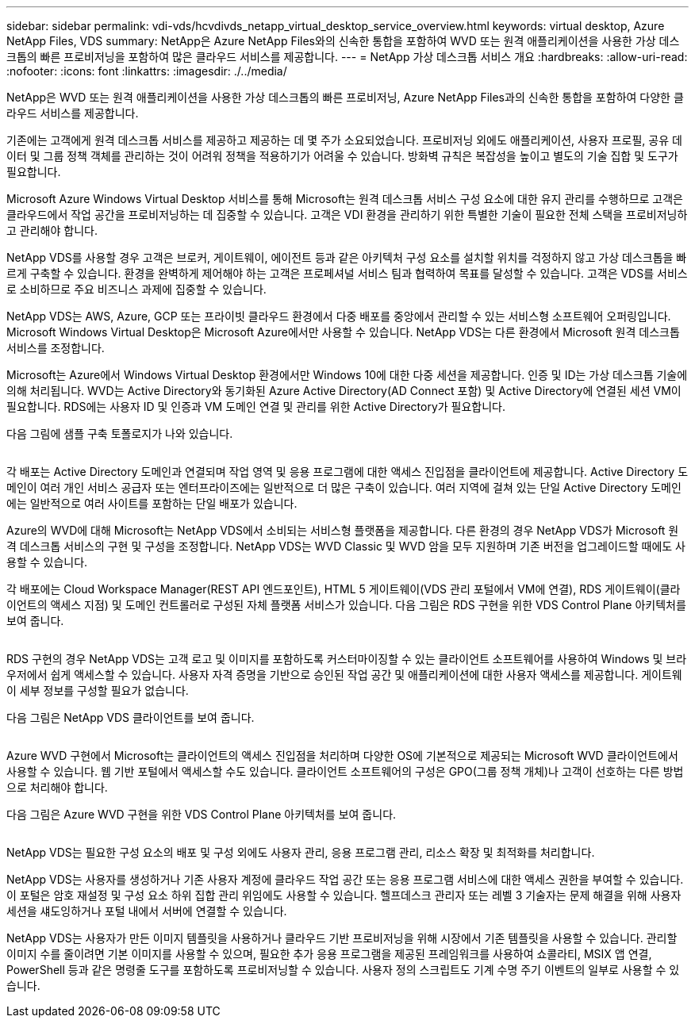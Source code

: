 ---
sidebar: sidebar 
permalink: vdi-vds/hcvdivds_netapp_virtual_desktop_service_overview.html 
keywords: virtual desktop, Azure NetApp Files, VDS 
summary: NetApp은 Azure NetApp Files와의 신속한 통합을 포함하여 WVD 또는 원격 애플리케이션을 사용한 가상 데스크톱의 빠른 프로비저닝을 포함하여 많은 클라우드 서비스를 제공합니다. 
---
= NetApp 가상 데스크톱 서비스 개요
:hardbreaks:
:allow-uri-read: 
:nofooter: 
:icons: font
:linkattrs: 
:imagesdir: ./../media/


[role="lead"]
NetApp은 WVD 또는 원격 애플리케이션을 사용한 가상 데스크톱의 빠른 프로비저닝, Azure NetApp Files과의 신속한 통합을 포함하여 다양한 클라우드 서비스를 제공합니다.

기존에는 고객에게 원격 데스크톱 서비스를 제공하고 제공하는 데 몇 주가 소요되었습니다. 프로비저닝 외에도 애플리케이션, 사용자 프로필, 공유 데이터 및 그룹 정책 객체를 관리하는 것이 어려워 정책을 적용하기가 어려울 수 있습니다. 방화벽 규칙은 복잡성을 높이고 별도의 기술 집합 및 도구가 필요합니다.

Microsoft Azure Windows Virtual Desktop 서비스를 통해 Microsoft는 원격 데스크톱 서비스 구성 요소에 대한 유지 관리를 수행하므로 고객은 클라우드에서 작업 공간을 프로비저닝하는 데 집중할 수 있습니다. 고객은 VDI 환경을 관리하기 위한 특별한 기술이 필요한 전체 스택을 프로비저닝하고 관리해야 합니다.

NetApp VDS를 사용할 경우 고객은 브로커, 게이트웨이, 에이전트 등과 같은 아키텍처 구성 요소를 설치할 위치를 걱정하지 않고 가상 데스크톱을 빠르게 구축할 수 있습니다. 환경을 완벽하게 제어해야 하는 고객은 프로페셔널 서비스 팀과 협력하여 목표를 달성할 수 있습니다. 고객은 VDS를 서비스로 소비하므로 주요 비즈니스 과제에 집중할 수 있습니다.

NetApp VDS는 AWS, Azure, GCP 또는 프라이빗 클라우드 환경에서 다중 배포를 중앙에서 관리할 수 있는 서비스형 소프트웨어 오퍼링입니다. Microsoft Windows Virtual Desktop은 Microsoft Azure에서만 사용할 수 있습니다. NetApp VDS는 다른 환경에서 Microsoft 원격 데스크톱 서비스를 조정합니다.

Microsoft는 Azure에서 Windows Virtual Desktop 환경에서만 Windows 10에 대한 다중 세션을 제공합니다. 인증 및 ID는 가상 데스크톱 기술에 의해 처리됩니다. WVD는 Active Directory와 동기화된 Azure Active Directory(AD Connect 포함) 및 Active Directory에 연결된 세션 VM이 필요합니다. RDS에는 사용자 ID 및 인증과 VM 도메인 연결 및 관리를 위한 Active Directory가 필요합니다.

다음 그림에 샘플 구축 토폴로지가 나와 있습니다.

image:hcvdivds_image1.png[""]

각 배포는 Active Directory 도메인과 연결되며 작업 영역 및 응용 프로그램에 대한 액세스 진입점을 클라이언트에 제공합니다. Active Directory 도메인이 여러 개인 서비스 공급자 또는 엔터프라이즈에는 일반적으로 더 많은 구축이 있습니다. 여러 지역에 걸쳐 있는 단일 Active Directory 도메인에는 일반적으로 여러 사이트를 포함하는 단일 배포가 있습니다.

Azure의 WVD에 대해 Microsoft는 NetApp VDS에서 소비되는 서비스형 플랫폼을 제공합니다. 다른 환경의 경우 NetApp VDS가 Microsoft 원격 데스크톱 서비스의 구현 및 구성을 조정합니다. NetApp VDS는 WVD Classic 및 WVD 암을 모두 지원하며 기존 버전을 업그레이드할 때에도 사용할 수 있습니다.

각 배포에는 Cloud Workspace Manager(REST API 엔드포인트), HTML 5 게이트웨이(VDS 관리 포털에서 VM에 연결), RDS 게이트웨이(클라이언트의 액세스 지점) 및 도메인 컨트롤러로 구성된 자체 플랫폼 서비스가 있습니다. 다음 그림은 RDS 구현을 위한 VDS Control Plane 아키텍처를 보여 줍니다.

image:hcvdivds_image2.png[""]

RDS 구현의 경우 NetApp VDS는 고객 로고 및 이미지를 포함하도록 커스터마이징할 수 있는 클라이언트 소프트웨어를 사용하여 Windows 및 브라우저에서 쉽게 액세스할 수 있습니다. 사용자 자격 증명을 기반으로 승인된 작업 공간 및 애플리케이션에 대한 사용자 액세스를 제공합니다. 게이트웨이 세부 정보를 구성할 필요가 없습니다.

다음 그림은 NetApp VDS 클라이언트를 보여 줍니다.

image:hcvdivds_image3.png[""]

Azure WVD 구현에서 Microsoft는 클라이언트의 액세스 진입점을 처리하며 다양한 OS에 기본적으로 제공되는 Microsoft WVD 클라이언트에서 사용할 수 있습니다. 웹 기반 포털에서 액세스할 수도 있습니다. 클라이언트 소프트웨어의 구성은 GPO(그룹 정책 개체)나 고객이 선호하는 다른 방법으로 처리해야 합니다.

다음 그림은 Azure WVD 구현을 위한 VDS Control Plane 아키텍처를 보여 줍니다.

image:hcvdivds_image4.png[""]

NetApp VDS는 필요한 구성 요소의 배포 및 구성 외에도 사용자 관리, 응용 프로그램 관리, 리소스 확장 및 최적화를 처리합니다.

NetApp VDS는 사용자를 생성하거나 기존 사용자 계정에 클라우드 작업 공간 또는 응용 프로그램 서비스에 대한 액세스 권한을 부여할 수 있습니다. 이 포털은 암호 재설정 및 구성 요소 하위 집합 관리 위임에도 사용할 수 있습니다. 헬프데스크 관리자 또는 레벨 3 기술자는 문제 해결을 위해 사용자 세션을 섀도잉하거나 포털 내에서 서버에 연결할 수 있습니다.

NetApp VDS는 사용자가 만든 이미지 템플릿을 사용하거나 클라우드 기반 프로비저닝을 위해 시장에서 기존 템플릿을 사용할 수 있습니다. 관리할 이미지 수를 줄이려면 기본 이미지를 사용할 수 있으며, 필요한 추가 응용 프로그램을 제공된 프레임워크를 사용하여 쇼콜라티, MSIX 앱 연결, PowerShell 등과 같은 명령줄 도구를 포함하도록 프로비저닝할 수 있습니다. 사용자 정의 스크립트도 기계 수명 주기 이벤트의 일부로 사용할 수 있습니다.
